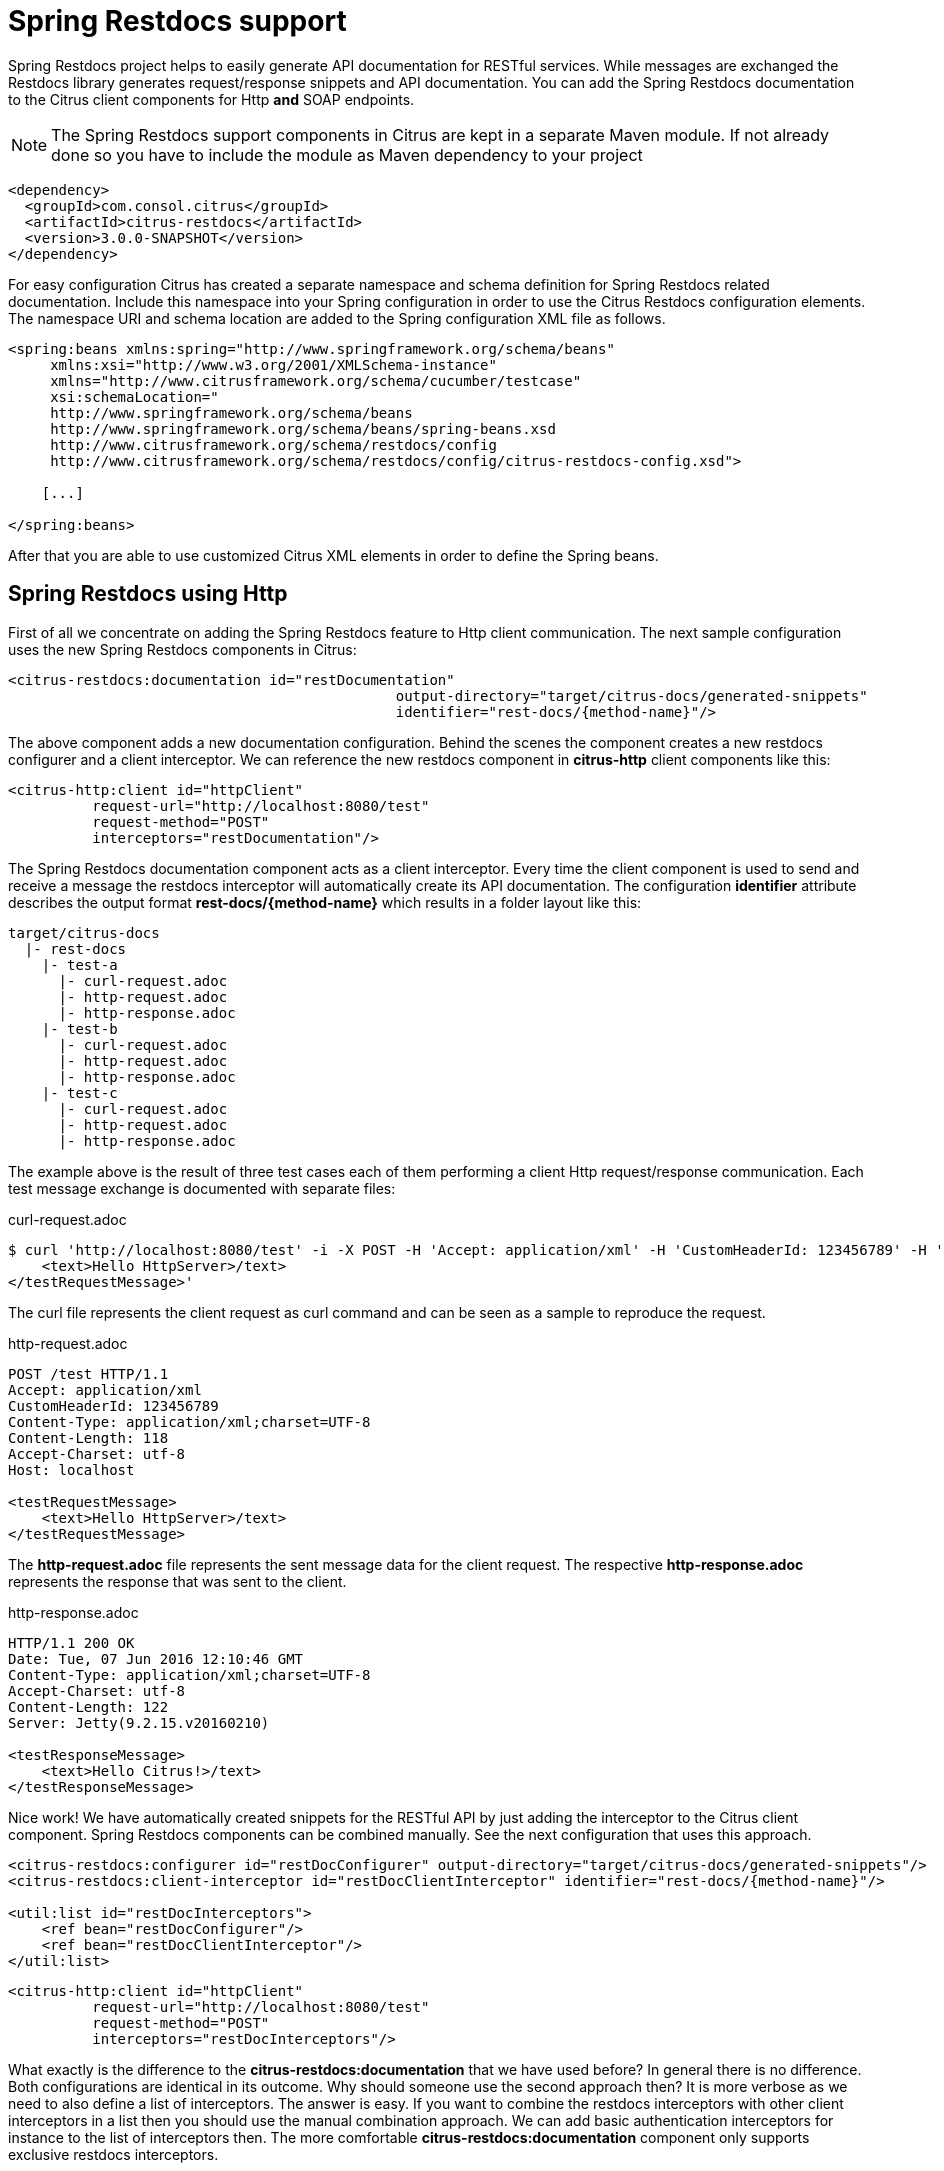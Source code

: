 [[spring-restdocs]]
= Spring Restdocs support

Spring Restdocs project helps to easily generate API documentation for RESTful services. While messages are exchanged the Restdocs library generates request/response snippets and API documentation. You can add the Spring Restdocs documentation to the Citrus client components for Http *and* SOAP endpoints.

NOTE: The Spring Restdocs support components in Citrus are kept in a separate Maven module. If not already done so you have to include the module as Maven dependency to your project

[source,xml]
----
<dependency>
  <groupId>com.consol.citrus</groupId>
  <artifactId>citrus-restdocs</artifactId>
  <version>3.0.0-SNAPSHOT</version>
</dependency>
----

For easy configuration Citrus has created a separate namespace and schema definition for Spring Restdocs related documentation. Include this namespace into your Spring configuration in order to use the Citrus Restdocs configuration elements. The namespace URI and schema location are added to the Spring configuration XML file as follows.

[source,xml]
----
<spring:beans xmlns:spring="http://www.springframework.org/schema/beans"
     xmlns:xsi="http://www.w3.org/2001/XMLSchema-instance"
     xmlns="http://www.citrusframework.org/schema/cucumber/testcase"
     xsi:schemaLocation="
     http://www.springframework.org/schema/beans
     http://www.springframework.org/schema/beans/spring-beans.xsd
     http://www.citrusframework.org/schema/restdocs/config
     http://www.citrusframework.org/schema/restdocs/config/citrus-restdocs-config.xsd">

    [...]

</spring:beans>
----

After that you are able to use customized Citrus XML elements in order to define the Spring beans.

[[spring-restdocs-using-http]]
== Spring Restdocs using Http

First of all we concentrate on adding the Spring Restdocs feature to Http client communication. The next sample configuration uses the new Spring Restdocs components in Citrus:

[source,xml]
----
<citrus-restdocs:documentation id="restDocumentation"
                                              output-directory="target/citrus-docs/generated-snippets"
                                              identifier="rest-docs/{method-name}"/>
----

The above component adds a new documentation configuration. Behind the scenes the component creates a new restdocs configurer and a client interceptor. We can reference the new restdocs component in *citrus-http* client components like this:

[source,xml]
----
<citrus-http:client id="httpClient"
          request-url="http://localhost:8080/test"
          request-method="POST"
          interceptors="restDocumentation"/>
----

The Spring Restdocs documentation component acts as a client interceptor. Every time the client component is used to send and receive a message the restdocs interceptor will automatically create its API documentation. The configuration *identifier* attribute describes the output format *rest-docs/{method-name}* which results in a folder layout like this:

[source,xml]
----
target/citrus-docs
  |- rest-docs
    |- test-a
      |- curl-request.adoc
      |- http-request.adoc
      |- http-response.adoc
    |- test-b
      |- curl-request.adoc
      |- http-request.adoc
      |- http-response.adoc
    |- test-c
      |- curl-request.adoc
      |- http-request.adoc
      |- http-response.adoc

----

The example above is the result of three test cases each of them performing a client Http request/response communication. Each test message exchange is documented with separate files:

.curl-request.adoc
[source,bash]
----
$ curl 'http://localhost:8080/test' -i -X POST -H 'Accept: application/xml' -H 'CustomHeaderId: 123456789' -H 'Content-Type: application/xml;charset=UTF-8' -H 'Accept-Charset: utf-8' -d '<testRequestMessage>
    <text>Hello HttpServer>/text>
</testRequestMessage>'
----

The curl file represents the client request as curl command and can be seen as a sample to reproduce the request.

.http-request.adoc
[source,http,options="nowrap"]
----
POST /test HTTP/1.1
Accept: application/xml
CustomHeaderId: 123456789
Content-Type: application/xml;charset=UTF-8
Content-Length: 118
Accept-Charset: utf-8
Host: localhost

<testRequestMessage>
    <text>Hello HttpServer>/text>
</testRequestMessage>
----

The *http-request.adoc* file represents the sent message data for the client request. The respective *http-response.adoc* represents the response that was sent to the client.

.http-response.adoc
[source,http,options="nowrap"]
----
HTTP/1.1 200 OK
Date: Tue, 07 Jun 2016 12:10:46 GMT
Content-Type: application/xml;charset=UTF-8
Accept-Charset: utf-8
Content-Length: 122
Server: Jetty(9.2.15.v20160210)

<testResponseMessage>
    <text>Hello Citrus!>/text>
</testResponseMessage>
----

Nice work! We have automatically created snippets for the RESTful API by just adding the interceptor to the Citrus client component. Spring Restdocs components can be combined manually. See the next configuration that uses this approach.

[source,xml]
----
<citrus-restdocs:configurer id="restDocConfigurer" output-directory="target/citrus-docs/generated-snippets"/>
<citrus-restdocs:client-interceptor id="restDocClientInterceptor" identifier="rest-docs/{method-name}"/>

<util:list id="restDocInterceptors">
    <ref bean="restDocConfigurer"/>
    <ref bean="restDocClientInterceptor"/>
</util:list>
----

[source,xml]
----
<citrus-http:client id="httpClient"
          request-url="http://localhost:8080/test"
          request-method="POST"
          interceptors="restDocInterceptors"/>
----

What exactly is the difference to the *citrus-restdocs:documentation* that we have used before? In general there is no difference. Both configurations are identical in its outcome. Why should someone use the second approach then? It is more verbose as we need to also define a list of interceptors. The answer is easy. If you want to combine the restdocs interceptors with other client interceptors in a list then you should use the manual combination approach. We can add basic authentication interceptors for instance to the list of interceptors then. The more comfortable *citrus-restdocs:documentation* component only supports exclusive restdocs interceptors.

[[spring-restdocs-using-soap]]
== Spring Restdocs using SOAP

You can use the Spring Restdocs features also for SOAP clients in Citrus. This is a controversy idea as SOAP endpoints are different to RESTful concepts. But at the end SOAP Http communication is Http communication with request and response messages. Why should we miss out the fantastic documentation feature here just because of ideology reasons.

The concept of adding the Spring Restdocs documentation as interceptor to the client is still the same.

[source,xml]
----
<citrus-restdocs:documentation id="soapDocumentation"
                                              type="soap"
                                              output-directory="target/citrus-docs/generated-snippets"
                                              identifier="soap-docs/{method-name}"/>
----

We have added a *type* setting with value *soap* . And that is basically all we need to do. Now Citrus knows that we would like to add documentation for a SOAP client:

[source,xml]
----
<citrus-ws:client id="soapClient"
      request-url="http://localhost:8080/test"
      interceptors="soapDocumentation"/>
----

Following from that the *soapClient* is enabled to generate Spring Restdocs documentation for each request/response. The generated snippets then do represent the SOAP request and response messages.

.http-request.adoc
[source,http,options="nowrap"]
----
POST /test HTTP/1.1
SOAPAction: "test"
Accept: application/xml
CustomHeaderId: 123456789
Content-Type: application/xml;charset=UTF-8
Content-Length: 529
Accept-Charset: utf-8
Host: localhost

<SOAP-ENV:Envelope xmlns:SOAP-ENV="http://schemas.xmlsoap.org/soap/envelope/">
  <SOAP-ENV:Header>
    <Operation xmlns="http://citrusframework.org/test">sayHello>/Operation>
  </SOAP-ENV:Header>
  <SOAP-ENV:Body>
    <testRequestMessage>
      <text>Hello HttpServer>/text>
    </testRequestMessage>
  </SOAP-ENV:Body>
</SOAP-ENV:Envelope>
----

.http-response.adoc
[source,http,options="nowrap"]
----
HTTP/1.1 200 OK
Date: Tue, 07 Jun 2016 12:10:46 GMT
Content-Type: application/xml;charset=UTF-8
Accept-Charset: utf-8
Content-Length: 612
Server: Jetty(9.2.15.v20160210)

<SOAP-ENV:Envelope xmlns:SOAP-ENV="http://schemas.xmlsoap.org/soap/envelope/">
  <SOAP-ENV:Header>
    >Operation xmlns="http://citrusframework.org/test">sayHello>/Operation>
  </SOAP-ENV:Header>
  <SOAP-ENV:Body>
    <testResponseMessage>
      <text>Hello Citrus!>/text>
    </testResponseMessage>
  </SOAP-ENV:Body>
</SOAP-ENV:Envelope>
----

The file names are still using *http-request* and *http-response* but the content is clearly the SOAP request/response message data.

[[spring-restdocs-in-java-dsl]]
== Spring Restdocs in Java DSL

How can we use Spring Restdocs in Java DSL? Of course we have special support in Citrus Java DSL for the Spring Restdocs configuration, too.

.Java DSL
[source,java]
----
public class RestDocConfigurationIT extends TestNGCitrusTestDesigner {

    @Autowired
    private TestListeners testListeners;

    private HttpClient httpClient;

    @BeforeClass
    public void setup() {
        CitrusRestDocConfigurer restDocConfigurer = CitrusRestDocsSupport.restDocsConfigurer(new ManualRestDocumentation("target/generated-snippets"));
        RestDocClientInterceptor restDocInterceptor = CitrusRestDocsSupport.restDocsInterceptor("rest-docs/{method-name}");

        httpClient = CitrusEndpoints.http()
            .client()
            .requestUrl("http://localhost:8073/test")
            .requestMethod(HttpMethod.POST)
            .contentType("text/xml")
            .interceptors(Arrays.asList(restDocConfigurer, restDocInterceptor))
            .build();

        testListeners.addTestListener(restDocConfigurer);
    }

    @Test
    @CitrusTest
    public void testRestDocs() {
        http().client(httpClient)
            .send()
            .post()
            .payload("<testRequestMessage>" +
                      "<text>Hello HttpServer</text>" +
                  "</testRequestMessage>");

        http().client(httpClient)
            .receive()
            .response(HttpStatus.OK)
            .payload("<testResponseMessage>" +
                      "<text>Hello TestFramework</text>" +
                  "</testResponseMessage>");
    }
}
----

The mechanism is quite similar to the XML configuration. We add the Restdocs configurer and interceptor to the list of interceptors for the Http client. If we do this all client communication is automatically documented. The Citrus Java DSL provides some convenient configuration methods in class *CitrusRestDocsSupport* for creating the configurer and interceptor objects.

NOTE: The configurer must be added to the list of test listeners. This is a mandatory step in order to enable the configurer for documentation preparations before each test. Otherwise we would not be able to generate proper documentation. If you are using the XML configuration this is done automatically for you.
